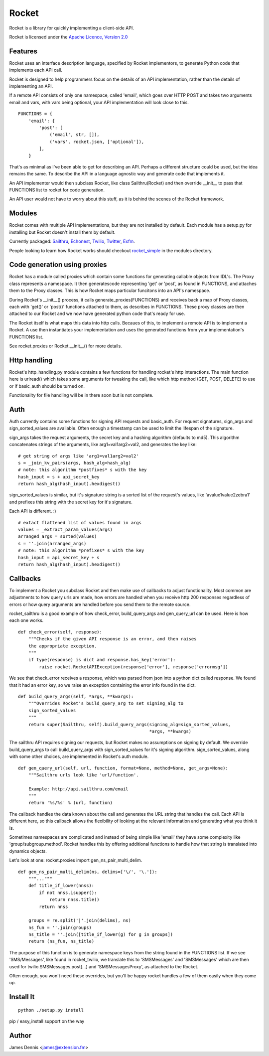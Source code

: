 ======
Rocket
======

Rocket is a library for quickly implementing a client-side API. 

Rocket is licensed under the `Apache Licence, Version 2.0 
<http://www.apache.org/licenses/LICENSE-2.0.html>`_


Features
========

Rocket uses an interface description language, specified by Rocket implementors,
to generate Python code that implements each API call. 

Rocket is designed to help programmers focus on the details of an API
implementation, rather than the details of implementing an API.

If a remote API consists of only one namespace, called 'email', which goes over
HTTP POST and takes two arguments email and vars, with vars being optional,
your API implementation will look close to this.

::

    FUNCTIONS = {
        'email': {
            'post': [
                ('email', str, []),
                ('vars', rocket.json, ['optional']),
            ],
        }

That's as minimal as I've been able to get for describing an API. Perhaps
a different structure could be used, but the idea remains the same. To
describe the API in a language agnostic way and generate code that implements
it.

An API implementer would then subclass Rocket, like class Sailthru(Rocket)
and then override __init__ to pass that FUNCTIONS list to rocket for
code generation.

An API user would not have to worry about this stuff, as it is behind the
scenes of the Rocket framework.
    

Modules
=======

Rocket comes with multiple API implementations, but they are not installed
by default. Each module has a setup.py for installing but Rocket doesn't install them
by default.

Currently packaged:
`Sailthru <https://github.com/ExtensionFM/rocket/tree/master/modules/rocket_sailthru/>`_,
`Echonest <https://github.com/ExtensionFM/rocket/tree/master/modules/rocket_echonest/>`_,
`Twilio <https://github.com/ExtensionFM/rocket/tree/master/modules/rocket_twilio/>`_, 
`Twitter <https://github.com/ExtensionFM/rocket/tree/master/modules/rocket_twitter/>`_, 
`Exfm <https://github.com/ExtensionFM/rocket/tree/master/modules/rocket_exfm/>`_.

People looking to learn how Rocket works should checkout `rocket_simple
<https://github.com/ExtensionFM/rocket/tree/master/modules/rocket_simple/>`_ 
in the modules directory.


Code generation using proxies
=============================

Rocket has a module called proxies which contain some functions for
generating callable objects from IDL's. The Proxy class represents
a namespace. It then generatescode representing 'get' or 'post', as 
found in FUNCTIONS, and attaches them to the Proxy classes. This
is how Rocket maps particular funcitons into an API's namespace.

During Rocket's __init__() process, it calls generate_proxies(FUNCTIONS)
and receives back a map of Proxy classes, each with 'get()' or 'post()'
functions attached to them, as describes in FUNCTIONS. These proxy
classes are then attached to our Rocket and we now have generated python
code that's ready for use.

The Rocket itself is what maps this data into http calls. Becaues of
this, to implement a remote API is to implement a Rocket. A use 
then instantiates your implementation and uses the generated functions
from your implementation's FUNCTIONS list.

See rocket.proxies or Rocket.__init__() for more details.


Http handling
=============

Rocket's http_handling.py module contains a few functions for handling
rocket's http interactions. The main function here is urlread() which
takes some arguments for tweaking the call, like which http method
(GET, POST, DELETE) to use or if basic_auth should be turned on.

Functionality for file handling will be in there soon but is not complete.


Auth
====

Auth currently contains some functions for signing API requests and
basic_auth. For request signatures, sign_args and sign_sorted_values 
are available. Often enough a timestamp can be used to limit the 
lifespan of the signature.

sign_args takes the request arguments, the secret key and a hashing
algorithm (defaults to md5). This algorithm concatenates strings of
the arguments, like arg1=val1arg2=val2, and generates the key like:

::
  
    # get string of args like 'arg1=val1arg2=val2'
    s = _join_kv_pairs(args, hash_alg=hash_alg)
    # note: this algorithm *postfixes* s with the key
    hash_input = s + api_secret_key
    return hash_alg(hash_input).hexdigest()

sign_sorted_values is similar, but it's signature string is a sorted
list of the request's values, like 'avalue1value2zebra1' and prefixes
this string with the secret key for it's signature.

Each API is different. :)

::

    # extact flattened list of values found in args
    values = _extract_param_values(args)
    arranged_args = sorted(values)
    s = ''.join(arranged_args)
    # note: this algorithm *prefixes* s with the key
    hash_input = api_secret_key + s 
    return hash_alg(hash_input).hexdigest()


Callbacks
=========

To implement a Rocket you subclass Rocket and then make use of callbacks
to adjust functionality. Most common are adjustments to how query urls are
made, how errors are handled when you receive http 200 responses regardless
of errors or how query arguments are handled before you send them to the
remote source.

rocket_sailthru is a good example of how check_error, build_query_args and
gen_query_url can be used. Here is how each one works.

::

    def check_error(self, response):
        """Checks if the given API response is an error, and then raises
        the appropriate exception.
        """
        if type(response) is dict and response.has_key('error'):
            raise rocket.RocketAPIException(response['error'], response['errormsg'])

We see that check_error receives a response, which was parsed from json 
into a python dict called response. We found that it had an error key,
so we raise an exception containing the error info found in the dict.

::

    def build_query_args(self, *args, **kwargs):
        """Overrides Rocket's build_query_arg to set signing_alg to
        sign_sorted_values
        """
        return super(Sailthru, self).build_query_args(signing_alg=sign_sorted_values,
                                                      *args, **kwargs)

The sailthru API requires signing our requests, but Rocket makes no
assumptions on signing by default. We override build_query_args to
call build_query_args with sign_sorted_values for it's signing
algorithm. sign_sorted_values, along with some other choices, are
implemented in Rocket's auth module.

::

    def gen_query_url(self, url, function, format=None, method=None, get_args=None):
        """Sailthru urls look like 'url/function'.

        Example: http://api.sailthru.com/email
        """
        return '%s/%s' % (url, function)

The callback handles the data known about the call and generates the
URL string that handles the call. Each API is different here, so this
callback allows the flexibility of looking at the relevant information
and generating what you think it is.

Sometimes namespaces are complicated and instead of being simple like
'email' they have some complexity like 'group/subgroup.method'. Rocket
handles this by offering additional functions to handle how that string
is translated into dynamics objects.

Let's look at one: rocket.proxies import gen_ns_pair_multi_delim.

:: 

    def gen_ns_pair_multi_delim(ns, delims=['\/', '\.']):
        """..."""
        def title_if_lower(nnss):
            if not nnss.isupper():
                return nnss.title()
            return nnss
    
        groups = re.split('|'.join(delims), ns) 
        ns_fun = ''.join(groups)
        ns_title = ''.join([title_if_lower(g) for g in groups])
        return (ns_fun, ns_title)

    
The purpose of this function is to generate namespace keys from the
string found in the FUNCTIONS list. If we see 'SMS/Messages', like 
found in rocket_twilio, we translate this to 'SMSMessages' and 
'SMSMessages' which are then used for twilio.SMSMessages.post(...)
and 'SMSMessagesProxy', as attached to the Rocket.

Often enough, you won't need these overrides, but you'll be happy 
rocket handles a few of them easily when they come up.


Install It
==========

::

    python ./setup.py install

pip / easy_install support on the way


Author
======

James Dennis <james@extension.fm>
